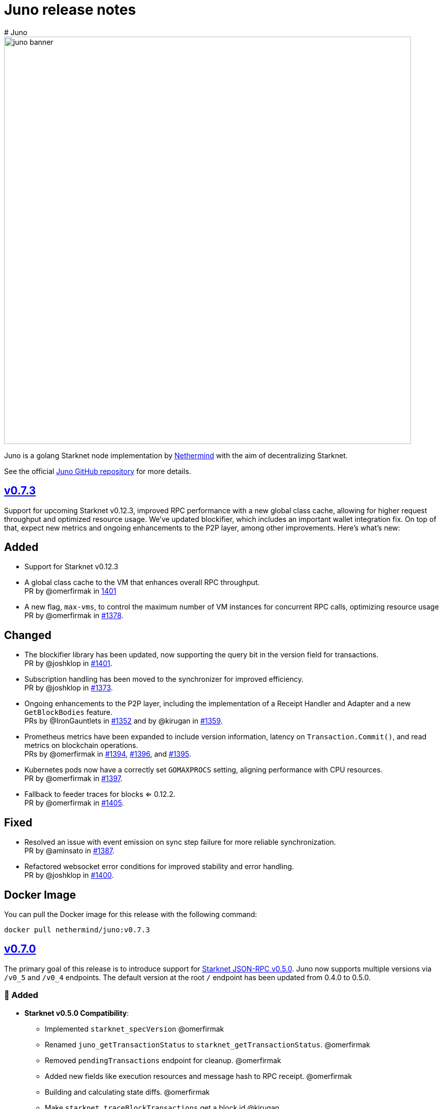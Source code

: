 [id="juno"]
= Juno release notes
# Juno

image::juno_banner.png[width=800]

Juno is a golang Starknet node implementation by https://nethermind.io/[Nethermind] with the aim of decentralizing Starknet.

See the official https://github.com/NethermindEth/juno[Juno GitHub repository] for more details.

== https://github.com/NethermindEth/juno/releases/tag/v0.7.3[v0.7.3]

Support for upcoming Starknet v0.12.3, improved RPC performance with a new global class cache, allowing for higher request throughput and optimized resource usage. We've updated blockifier, which includes an important wallet integration fix. On top of that, expect new metrics and ongoing enhancements to the P2P layer, among other improvements. Here’s what’s new:

== Added
* Support for Starknet v0.12.3
* A global class cache to the VM that enhances overall RPC throughput. +
PR by @omerfirmak in link:https://github.com/NethermindEth/juno/pull/1401[1401]
* A new flag, `+max-vms+`, to control the maximum number of VM instances for concurrent RPC calls, optimizing resource usage +
PR by @omerfirmak in link:https://github.com/NethermindEth/juno/pull/1378[#1378].

== Changed
* The blockifier library has been updated, now supporting the query bit in the version field for transactions. +
PR by @joshklop in link:https://github.com/NethermindEth/juno/pull/1401[#1401].
* Subscription handling has been moved to the synchronizer for improved efficiency. +
PR by @joshklop in link:https://github.com/NethermindEth/juno/pull/1373[#1373].
* Ongoing enhancements to the P2P layer, including the implementation of a Receipt Handler and Adapter and a new `+GetBlockBodies+` feature. +
PRs by @IronGauntlets in link:https://github.com/NethermindEth/juno/pull/1352[#1352] and by @kirugan in link:https://github.com/NethermindEth/juno/pull/1359[#1359].
* Prometheus metrics have been expanded to include version information, latency on `+Transaction.Commit()+`, and read metrics on blockchain operations. +
PRs by @omerfirmak in link:https://github.com/NethermindEth/juno/pull/1394[#1394], link:https://github.com/NethermindEth/juno/pull/1396[#1396], and link:https://github.com/NethermindEth/juno/pull/1395[#1395].
* Kubernetes pods now have a correctly set `+GOMAXPROCS+` setting, aligning performance with CPU resources. +
PR by @omerfirmak in link:https://github.com/NethermindEth/juno/pull/1397[#1397].
* Fallback to feeder traces for blocks <= 0.12.2. +
PR by @omerfirmak in link:https://github.com/NethermindEth/juno/pull/1405[#1405].

== Fixed
* Resolved an issue with event emission on sync step failure for more reliable synchronization. +
PR by @aminsato in link:https://github.com/NethermindEth/juno/pull/1387[#1387].
* Refactored websocket error conditions for improved stability and error handling. +
PR by @joshklop in link:https://github.com/NethermindEth/juno/pull/1400[#1400].

== Docker Image
You can pull the Docker image for this release with the following command:

```
docker pull nethermind/juno:v0.7.3
```

== https://github.com/NethermindEth/juno/releases/tag/v0.7.0[v0.7.0]

The primary goal of this release is to introduce support for link:https://github.com/starkware-libs/starknet-specs/releases/tag/v0.5.0[Starknet JSON-RPC v0.5.0]. Juno now supports multiple versions via `/v0_5` and `/v0_4` endpoints. The default version at the root `/` endpoint has been updated from 0.4.0 to 0.5.0.

=== 🌟 Added

* **Starknet v0.5.0 Compatibility**:  
  - Implemented `starknet_specVersion` @omerfirmak  
  - Renamed `juno_getTransactionStatus` to `starknet_getTransactionStatus`. @omerfirmak
  - Removed `pendingTransactions` endpoint for cleanup. @omerfirmak
  - Added new fields like execution resources and message hash to RPC receipt. @omerfirmak
  - Building and calculating state diffs. @omerfirmak 
  - Make `starknet_traceBlockTransactions` get a block id @kirugan 
  - Add txn type to traces
  - Add message_hash field for L1_HANDLER_TXN_RECEIPT
  - Add `starknet_getTransactionStatus` and remove `starknet_pendingTransactions`
* **Support multiple RPC versions**: link:https://github.com/starkware-libs/starknet-specs/releases/tag/v0.4.0[v0.4.0] and link:https://github.com/starkware-libs/starknet-specs/releases/tag/v0.5.0[v0.5.0] @omerfirmak 
* **Performance Metrics**: Moved metric counting out of various components for cleaner code. @omerfirmak
* **Websocket Enhancements**: Full-duplex comms and fixes related to over-reading websocket requests. @joshklop

=== 🔄 Changed

* **RPC Optimization**: Reduced allocations in RPC requests for better performance. @joshklop
* **Refactored Error Handling**: Improved global error usage and better error handling in various components. @omerfirmak

=== 🛠 Fixed

* **Websocket Reading**: Fixed over-reading issues in Websocket requests.@joshklop
* **Error Handling**: Resolved potential nil pointer dereferences and panic issues. @omerfirmak

=== 🚀 Deployment and CI/CD

* **Various CI/CD pipeline improvements** for better automation.  @wojciechos and @ToluwalopeAyo 

=== ⚙️ Docker Image

You can pull the Docker image for this release with:

```
docker pull nethermind/juno:v0.7.0
```

== https://github.com/NethermindEth/juno/releases/tag/v0.6.0[v0.6.0]

=== 🌟 Added

* **New Trace RPC Methods**: 
  - `starknet_traceTransaction`
  - `starknet_traceBlockTransactions`
  - `starknet_simulateTransactions`
* **Juno RPC Schema**: A dedicated schema to streamline RPC interactions for Juno's method.
* **Juno Console Enhancement**: Pretty printing of Juno console logs for an enriched user experience.
* **Comprehensive Documentation**: Official documentation now hosted on **https://juno.nethermind.io/[GitHub Pages]**.

=== 🛠 Fixed

* **RPC Schema Consistency**: Revised to ensure our RPC schema is consistent with the Starknet specification.

=== ⚙️ Command-line Switches Update

Command-line switches have been restructured to provide clearer access control:

```
docker run -d
--name juno
-p $httpPort:$httpPort
-p $metricsPort:$metricsPort
-v /root/juno:/var/lib/juno
nethermind/juno:v0.6.0
--db-path /var/lib/juno
--http
--http-port $httpPort
--metrics
--metrics-port $metricsPort
--eth-node <YOUR-ETH-NODE>
```

(Note: Ensure to adjust the variables like `$httpPort`, `$metricsPort` and others as per your configuration.)

=== 🔍 Migration Notes

* **Database Migration**: This version introduces database changes due to our work focus on peer-to-peer (p2p) communication. These changes may result in extended migration times. For faster sync, we recommend users to utilize snapshots.

== https://github.com/NethermindEth/juno/releases/tag/v0.5.1[v0.5.1]

This release adds support for the Starknet v0.12.2.

=== Added

* Support for Starknet v0.12.2

== https://github.com/NethermindEth/juno/releases/tag/v0.5.0[v0.5.0]

This release adds support for the upcoming Starknet v0.12.1 upgrade and includes compatibility with v0.4.0 of the RPC specification.

=== Added

* Support for Starknet v0.12.1
* Compatibility with v0.4.0 of the RPC specification
* New RPC method: `starknet_estimateMessageFee`
* Health Check Endpoint: A GET request to the / endpoint will now return a 200 status code for a healthy Juno node
* Added Prometheus metrics support: Use `--metrics` and `--metrics-port` to enable this feature

=== Changed

* Adjusted worker number for sync process, improving performance
* Updated blockifier for starknet v0.12.1

=== Fixed

* Resolved issues causing context canceled errors in writing RPC methods
* Mapped gateway errors to write API RPC errors, improving error handling

== https://github.com/NethermindEth/juno/releases/tag/v0.4.1[v0.4.1]

=== Added

* Log the incoming RPC requests in https://github.com/NethermindEth/juno/pull/907[Pull Request #907]

=== Changed

* Update types for 0.12.1 in https://github.com/NethermindEth/juno/pull/895[Pull Request #895]
* Parallelize per-contract storage updates in https://github.com/NethermindEth/juno/pull/900[Pull Request #900]

=== Fixed

* Add missing From field to rpc.MsgToL1 in https://github.com/NethermindEth/juno/pull/908[Pull Request #908]

== https://github.com/NethermindEth/juno/releases/tag/v0.4.0[v0.4.0]

WARNING: This release has breaking changes and database is not compatible with the previous version.

=== Added
* **New RPC Methods**: 
** `starknet_call`
** `starknet_estimateFee`
** `starknet_addDeclareTransaction`
** `starknet_addDeployAccountTransaction`
** `starknet_addInvokeTransaction`
** `juno_getTransactionStatus`
** `juno_version`
* **L1 Verifier**: Verification of state from Layer 1 has been implemented.
* **Block Reorg Detection and Handling**: A feature to detect and handle block reorganizations has been implemented.
* **gRPC Service**: To accommodate users requiring direct access to the database, a gRPC service has been exposed.
* **Database Migration**: The system has been improved to handle database changes more gracefully. It's no longer necessary to sync from the start when some database changes occur.
* **Starknet v0.12.0 support**:  includes integration with the Rust VM.

=== Changed
* **Performance Enhancements**: Several adjustments and improvements have been made to increase the performance. These changes have resulted in ~30% reduction in sync time.

== https://github.com/NethermindEth/juno/releases/tag/v0.3.1[v0.3.1]

=== Added
* Fetch and store compiled classes for each Sierra class.

=== Changed
* Updated the behavior of synced nodes, which will now return false to `starknet_syncing`.

=== Fixed
* Resolved issue with `NumAsHex(0)` being omitted in RPC.
* Fixed a Goerli sync issue by relaxing decoder max array elements limit.

**Full Changelog**: https://github.com/NethermindEth/juno/compare/v0.3.0...v0.3.1[[v0.3.0...v0.3.1]]

== https://github.com/NethermindEth/juno/releases/tag/v0.3.0[v0.3.0]

=== Added
* Starknet v0.11.2 support
* History for contracts, nonce, and class hash.
* Implemented StateSnapshot.
* New RPC endpoints:
** `starknet_syncing`
** `starknet_getNonce`
** `starknet_getStorageAt`
** `starknet_getClassHashAt`
** `starknet_getClass`
** `starknet_getClassAt`
** `starknet_getEvents`

NOTE: For new RPC endpoints to fully work with data before the new version, the node needs to be resynced.

=== Changed
* Optimized TransactionStorage encoding and refactored memStorage.
* Refactored RPC implementation for better organization and maintainability.
* Parallelized and refactored sync tests for faster execution, improved readability, and maintainability.

=== Fixed
* Updated handling of non-existent keys to return a zero value.

**Full Changelog**: https://github.com/NethermindEth/juno/compare/v0.3.0...v0.3.1[v0.3.0...v0.3.1]

== https://github.com/NethermindEth/juno/releases/tag/v0.2.2[v0.2.2]

This patch release fixes handling of block versioning and ensures compatibility with non-sem-ver compliant Starknet.

=== Fixed
* Ignore or add digits to block version string as necessary.

**Full Changelog**: https://github.com/NethermindEth/juno/compare/v0.2.1...v0.2.2[v0.2.1...v0.2.2]

== https://github.com/NethermindEth/juno/releases/tag/v0.2.1[v0.2.1]

This minor release introduces an important optimization that enhances sync performance.

* Update gnark-crypto version:
** Implement precomputed point multiplication results for Pedersen hash operations.

**Full Changelog**: https://github.com/NethermindEth/juno/compare/v0.2.0...v0.2.1[v0.2.0...v0.2.1]

== https://github.com/NethermindEth/juno/releases/tag/v0.2.0[v0.2.0]

This release adds support for Staknet `v0.11.0`.

WARNING: This release has breaking changes and database is not compatible with the previous version.

=== Added
* Starknet `v0.11.0` support:
** Add Poseidon hash for new state commitment.
** Add `DeclareTransaction` version 2.
** Add and Store Cairo 1/Sierra class definition and hash calculations.
* `pprof` option is added for profiling and monitoring.
* Verify Class Hashes.

=== Changed
* Starknet `v0.11.0` support:
** Update `InvokeTransaction` version 1's `contract address` to `sender address`. 
** Update current JSON RPC  endpoints to [`v.0.3.0-rc1`](https://github.com/starkware-libs/starknet-specs/tree/v0.3.0-rc1).
* Rename the `verbosity` option to `log-level` and `log-level` accepts `string` instead of `uint8`. See `help` for details.
* `network`  option accepts  `string` instead of `uint8`. See `help` for details.
* Database table is updated to account for Starknet `v0.11.0` changes.

=== Removed
* Remove `metrics` and `eth-node` options since they are not used.

=== Fixed
* Graceful shutdown: ensure all services have returned before exiting.

**Full Changelog**: https://github.com/NethermindEth/juno/compare/v0.1.0...v0.2.0[v0.1.0...v0.2.0]

== https://github.com/NethermindEth/juno/releases/tag/v0.1.0[v0.1.0]

This is Juno's first release (compatible with Starknet `v0.10.3`) with the following features:

* Starknet state construction and storage using a path-based Merkle Patricia trie. 
* Pedersen and `starknet_keccak` hash implementation over starknet field.
* Feeder gateway synchronization of Blocks, Transactions, Receipts, State Updates and Classes.
* Block and Transaction hash verification.
* JSON-RPC Endpoints:
** `starknet_chainId`
** `starknet_blockNumber`
** `starknet_blockHashAndNumber`
** `starknet_getBlockWithTxHashes`
** `starknet_getBlockWithTxs`
** `starknet_getTransactionByHash`
** `starknet_getTransactionReceipt`
** `starknet_getBlockTransactionCount`
** `starknet_getTransactionByBlockIdAndIndex`
** `starknet_getStateUpdate`
